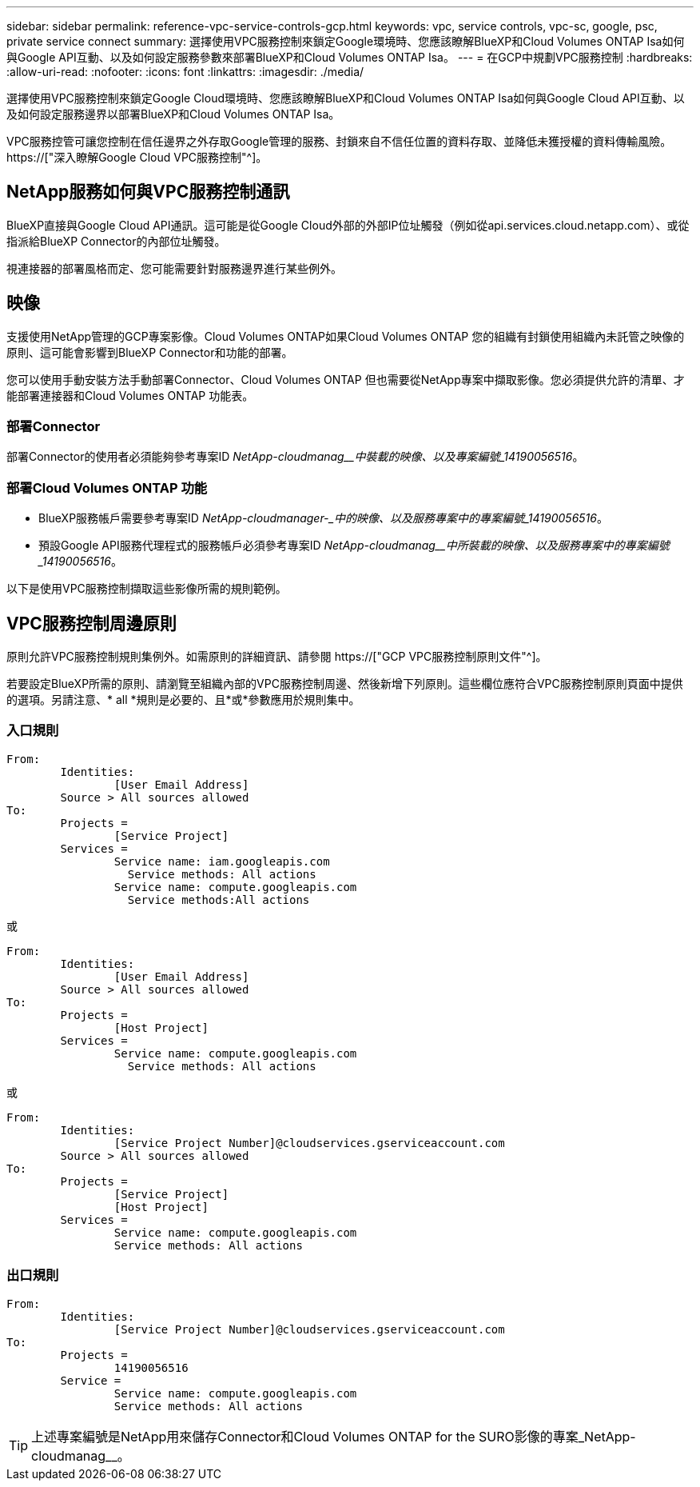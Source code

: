 ---
sidebar: sidebar 
permalink: reference-vpc-service-controls-gcp.html 
keywords: vpc, service controls, vpc-sc, google, psc, private service connect 
summary: 選擇使用VPC服務控制來鎖定Google環境時、您應該瞭解BlueXP和Cloud Volumes ONTAP Isa如何與Google API互動、以及如何設定服務參數來部署BlueXP和Cloud Volumes ONTAP Isa。 
---
= 在GCP中規劃VPC服務控制
:hardbreaks:
:allow-uri-read: 
:nofooter: 
:icons: font
:linkattrs: 
:imagesdir: ./media/


[role="lead"]
選擇使用VPC服務控制來鎖定Google Cloud環境時、您應該瞭解BlueXP和Cloud Volumes ONTAP Isa如何與Google Cloud API互動、以及如何設定服務邊界以部署BlueXP和Cloud Volumes ONTAP Isa。

VPC服務控管可讓您控制在信任邊界之外存取Google管理的服務、封鎖來自不信任位置的資料存取、並降低未獲授權的資料傳輸風險。 https://["深入瞭解Google Cloud VPC服務控制"^]。



== NetApp服務如何與VPC服務控制通訊

BlueXP直接與Google Cloud API通訊。這可能是從Google Cloud外部的外部IP位址觸發（例如從api.services.cloud.netapp.com）、或從指派給BlueXP Connector的內部位址觸發。

視連接器的部署風格而定、您可能需要針對服務邊界進行某些例外。



== 映像

支援使用NetApp管理的GCP專案影像。Cloud Volumes ONTAP如果Cloud Volumes ONTAP 您的組織有封鎖使用組織內未託管之映像的原則、這可能會影響到BlueXP Connector和功能的部署。

您可以使用手動安裝方法手動部署Connector、Cloud Volumes ONTAP 但也需要從NetApp專案中擷取影像。您必須提供允許的清單、才能部署連接器和Cloud Volumes ONTAP 功能表。



=== 部署Connector

部署Connector的使用者必須能夠參考專案ID _NetApp-cloudmanag__中裝載的映像、以及專案編號_14190056516_。



=== 部署Cloud Volumes ONTAP 功能

* BlueXP服務帳戶需要參考專案ID _NetApp-cloudmanager-_中的映像、以及服務專案中的專案編號_14190056516_。
* 預設Google API服務代理程式的服務帳戶必須參考專案ID _NetApp-cloudmanag__中所裝載的映像、以及服務專案中的專案編號_14190056516_。


以下是使用VPC服務控制擷取這些影像所需的規則範例。



== VPC服務控制周邊原則

原則允許VPC服務控制規則集例外。如需原則的詳細資訊、請參閱 https://["GCP VPC服務控制原則文件"^]。

若要設定BlueXP所需的原則、請瀏覽至組織內部的VPC服務控制周邊、然後新增下列原則。這些欄位應符合VPC服務控制原則頁面中提供的選項。另請注意、* all *規則是必要的、且*或*參數應用於規則集中。



=== 入口規則

....
From:
	Identities:
		[User Email Address]
	Source > All sources allowed
To:
	Projects =
		[Service Project]
	Services =
		Service name: iam.googleapis.com
		  Service methods: All actions
		Service name: compute.googleapis.com
		  Service methods:All actions
....
或

....
From:
	Identities:
		[User Email Address]
	Source > All sources allowed
To:
	Projects =
		[Host Project]
	Services =
		Service name: compute.googleapis.com
		  Service methods: All actions
....
或

....
From:
	Identities:
		[Service Project Number]@cloudservices.gserviceaccount.com
	Source > All sources allowed
To:
	Projects =
		[Service Project]
		[Host Project]
	Services =
		Service name: compute.googleapis.com
		Service methods: All actions
....


=== 出口規則

....
From:
	Identities:
		[Service Project Number]@cloudservices.gserviceaccount.com
To:
	Projects =
		14190056516
	Service =
		Service name: compute.googleapis.com
		Service methods: All actions
....

TIP: 上述專案編號是NetApp用來儲存Connector和Cloud Volumes ONTAP for the SURO影像的專案_NetApp-cloudmanag__。
